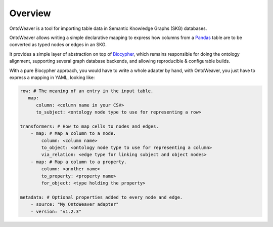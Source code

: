 Overview
--------

OntoWeaver is a tool for importing table data in Semantic Knowledge
Graphs (SKG) databases.

OntoWeaver allows writing a simple declarative mapping to express how
columns from a `Pandas <https://pandas.pydata.org/>`__ table are to be
converted as typed nodes or edges in an SKG.

|OntoWeaver logo|

It provides a simple layer of abstraction on top of
`Biocypher <https://biocypher.org>`__, which remains responsible for
doing the ontology alignment, supporting several graph database
backends, and allowing reproducible & configurable builds.

With a pure Biocypher approach, you would have to write a whole adapter
by hand, with OntoWeaver, you just have to express a mapping in YAML,
looking like:

.. code:: yaml

   row: # The meaning of an entry in the input table.
      map:
         column: <column name in your CSV>
         to_subject: <ontology node type to use for representing a row>

   transformers: # How to map cells to nodes and edges.
       - map: # Map a column to a node.
           column: <column name>
           to_object: <ontology node type to use for representing a column>
           via_relation: <edge type for linking subject and object nodes>
       - map: # Map a column to a property.
           column: <another name>
           to_property: <property name>
           for_object: <type holding the property>

   metadata: # Optional properties added to every node and edge.
       - source: "My OntoWeaver adapter"
       - version: "v1.2.3"


.. |OntoWeaver logo| image:: docs/OntoWeaver_logo__big.svg
